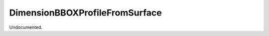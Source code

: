 .. index:: DimensionBBOXProfileFromSurface (Tool)

.. _tools.dimensionbboxprofilefromsurface:

DimensionBBOXProfileFromSurface
-------------------------------
Undocumented.